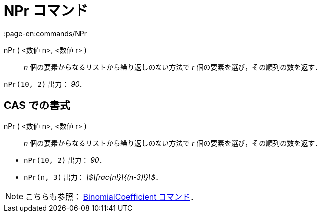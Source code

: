 = NPr コマンド
:page-en:commands/NPr
ifdef::env-github[:imagesdir: /ja/modules/ROOT/assets/images]

nPr ( <数値 n>, <数値 r> )::
  _n_ 個の要素からなるリストから繰り返しのない方法で _r_ 個の要素を選び，その順列の数を返す．

[EXAMPLE]
====

`++nPr(10, 2)++` 出力： _90_．

====

== CAS での書式

nPr ( <数値 n>, <数値 r> )::
  _n_ 個の要素からなるリストから繰り返しのない方法で _r_ 個の要素を選び，その順列の数を返す．

[EXAMPLE]
====

* `++nPr(10, 2)++` 出力： _90_．
* `++nPr(n, 3)++` 出力： _stem:[\frac{n!}\{(n-3)!}]_．

====

[NOTE]
====

こちらも参照： xref:/commands/BinomialCoefficient.adoc[BinomialCoefficient コマンド]．

====

